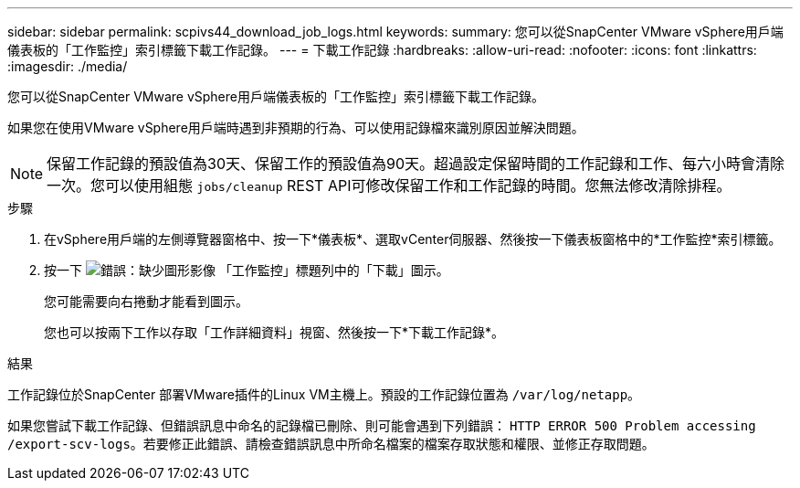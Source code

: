 ---
sidebar: sidebar 
permalink: scpivs44_download_job_logs.html 
keywords:  
summary: 您可以從SnapCenter VMware vSphere用戶端儀表板的「工作監控」索引標籤下載工作記錄。 
---
= 下載工作記錄
:hardbreaks:
:allow-uri-read: 
:nofooter: 
:icons: font
:linkattrs: 
:imagesdir: ./media/


[role="lead"]
您可以從SnapCenter VMware vSphere用戶端儀表板的「工作監控」索引標籤下載工作記錄。

如果您在使用VMware vSphere用戶端時遇到非預期的行為、可以使用記錄檔來識別原因並解決問題。


NOTE: 保留工作記錄的預設值為30天、保留工作的預設值為90天。超過設定保留時間的工作記錄和工作、每六小時會清除一次。您可以使用組態 `jobs/cleanup` REST API可修改保留工作和工作記錄的時間。您無法修改清除排程。

.步驟
. 在vSphere用戶端的左側導覽器窗格中、按一下*儀表板*、選取vCenter伺服器、然後按一下儀表板窗格中的*工作監控*索引標籤。
. 按一下 image:scpivs44_image37.png["錯誤：缺少圖形影像"] 「工作監控」標題列中的「下載」圖示。
+
您可能需要向右捲動才能看到圖示。

+
您也可以按兩下工作以存取「工作詳細資料」視窗、然後按一下*下載工作記錄*。



.結果
工作記錄位於SnapCenter 部署VMware插件的Linux VM主機上。預設的工作記錄位置為 `/var/log/netapp`。

如果您嘗試下載工作記錄、但錯誤訊息中命名的記錄檔已刪除、則可能會遇到下列錯誤： `HTTP ERROR 500 Problem accessing /export-scv-logs`。若要修正此錯誤、請檢查錯誤訊息中所命名檔案的檔案存取狀態和權限、並修正存取問題。

